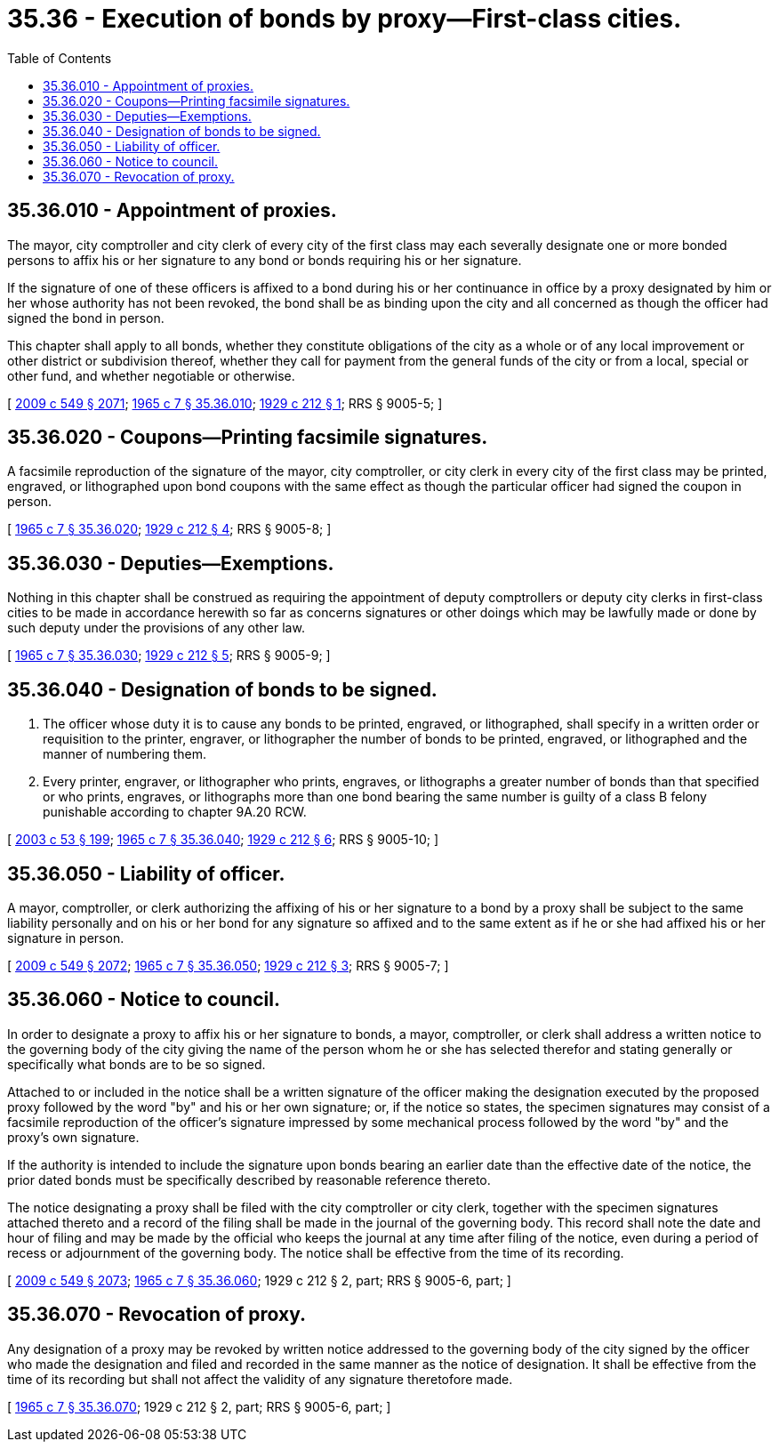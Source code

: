 = 35.36 - Execution of bonds by proxy—First-class cities.
:toc:

== 35.36.010 - Appointment of proxies.
The mayor, city comptroller and city clerk of every city of the first class may each severally designate one or more bonded persons to affix his or her signature to any bond or bonds requiring his or her signature.

If the signature of one of these officers is affixed to a bond during his or her continuance in office by a proxy designated by him or her whose authority has not been revoked, the bond shall be as binding upon the city and all concerned as though the officer had signed the bond in person.

This chapter shall apply to all bonds, whether they constitute obligations of the city as a whole or of any local improvement or other district or subdivision thereof, whether they call for payment from the general funds of the city or from a local, special or other fund, and whether negotiable or otherwise.

[ http://lawfilesext.leg.wa.gov/biennium/2009-10/Pdf/Bills/Session%20Laws/Senate/5038.SL.pdf?cite=2009%20c%20549%20§%202071[2009 c 549 § 2071]; http://leg.wa.gov/CodeReviser/documents/sessionlaw/1965c7.pdf?cite=1965%20c%207%20§%2035.36.010[1965 c 7 § 35.36.010]; http://leg.wa.gov/CodeReviser/documents/sessionlaw/1929c212.pdf?cite=1929%20c%20212%20§%201[1929 c 212 § 1]; RRS § 9005-5; ]

== 35.36.020 - Coupons—Printing facsimile signatures.
A facsimile reproduction of the signature of the mayor, city comptroller, or city clerk in every city of the first class may be printed, engraved, or lithographed upon bond coupons with the same effect as though the particular officer had signed the coupon in person.

[ http://leg.wa.gov/CodeReviser/documents/sessionlaw/1965c7.pdf?cite=1965%20c%207%20§%2035.36.020[1965 c 7 § 35.36.020]; http://leg.wa.gov/CodeReviser/documents/sessionlaw/1929c212.pdf?cite=1929%20c%20212%20§%204[1929 c 212 § 4]; RRS § 9005-8; ]

== 35.36.030 - Deputies—Exemptions.
Nothing in this chapter shall be construed as requiring the appointment of deputy comptrollers or deputy city clerks in first-class cities to be made in accordance herewith so far as concerns signatures or other doings which may be lawfully made or done by such deputy under the provisions of any other law.

[ http://leg.wa.gov/CodeReviser/documents/sessionlaw/1965c7.pdf?cite=1965%20c%207%20§%2035.36.030[1965 c 7 § 35.36.030]; http://leg.wa.gov/CodeReviser/documents/sessionlaw/1929c212.pdf?cite=1929%20c%20212%20§%205[1929 c 212 § 5]; RRS § 9005-9; ]

== 35.36.040 - Designation of bonds to be signed.
. The officer whose duty it is to cause any bonds to be printed, engraved, or lithographed, shall specify in a written order or requisition to the printer, engraver, or lithographer the number of bonds to be printed, engraved, or lithographed and the manner of numbering them.

. Every printer, engraver, or lithographer who prints, engraves, or lithographs a greater number of bonds than that specified or who prints, engraves, or lithographs more than one bond bearing the same number is guilty of a class B felony punishable according to chapter 9A.20 RCW.

[ http://lawfilesext.leg.wa.gov/biennium/2003-04/Pdf/Bills/Session%20Laws/Senate/5758.SL.pdf?cite=2003%20c%2053%20§%20199[2003 c 53 § 199]; http://leg.wa.gov/CodeReviser/documents/sessionlaw/1965c7.pdf?cite=1965%20c%207%20§%2035.36.040[1965 c 7 § 35.36.040]; http://leg.wa.gov/CodeReviser/documents/sessionlaw/1929c212.pdf?cite=1929%20c%20212%20§%206[1929 c 212 § 6]; RRS § 9005-10; ]

== 35.36.050 - Liability of officer.
A mayor, comptroller, or clerk authorizing the affixing of his or her signature to a bond by a proxy shall be subject to the same liability personally and on his or her bond for any signature so affixed and to the same extent as if he or she had affixed his or her signature in person.

[ http://lawfilesext.leg.wa.gov/biennium/2009-10/Pdf/Bills/Session%20Laws/Senate/5038.SL.pdf?cite=2009%20c%20549%20§%202072[2009 c 549 § 2072]; http://leg.wa.gov/CodeReviser/documents/sessionlaw/1965c7.pdf?cite=1965%20c%207%20§%2035.36.050[1965 c 7 § 35.36.050]; http://leg.wa.gov/CodeReviser/documents/sessionlaw/1929c212.pdf?cite=1929%20c%20212%20§%203[1929 c 212 § 3]; RRS § 9005-7; ]

== 35.36.060 - Notice to council.
In order to designate a proxy to affix his or her signature to bonds, a mayor, comptroller, or clerk shall address a written notice to the governing body of the city giving the name of the person whom he or she has selected therefor and stating generally or specifically what bonds are to be so signed.

Attached to or included in the notice shall be a written signature of the officer making the designation executed by the proposed proxy followed by the word "by" and his or her own signature; or, if the notice so states, the specimen signatures may consist of a facsimile reproduction of the officer's signature impressed by some mechanical process followed by the word "by" and the proxy's own signature.

If the authority is intended to include the signature upon bonds bearing an earlier date than the effective date of the notice, the prior dated bonds must be specifically described by reasonable reference thereto.

The notice designating a proxy shall be filed with the city comptroller or city clerk, together with the specimen signatures attached thereto and a record of the filing shall be made in the journal of the governing body. This record shall note the date and hour of filing and may be made by the official who keeps the journal at any time after filing of the notice, even during a period of recess or adjournment of the governing body. The notice shall be effective from the time of its recording.

[ http://lawfilesext.leg.wa.gov/biennium/2009-10/Pdf/Bills/Session%20Laws/Senate/5038.SL.pdf?cite=2009%20c%20549%20§%202073[2009 c 549 § 2073]; http://leg.wa.gov/CodeReviser/documents/sessionlaw/1965c7.pdf?cite=1965%20c%207%20§%2035.36.060[1965 c 7 § 35.36.060]; 1929 c 212 § 2, part; RRS § 9005-6, part; ]

== 35.36.070 - Revocation of proxy.
Any designation of a proxy may be revoked by written notice addressed to the governing body of the city signed by the officer who made the designation and filed and recorded in the same manner as the notice of designation. It shall be effective from the time of its recording but shall not affect the validity of any signature theretofore made.

[ http://leg.wa.gov/CodeReviser/documents/sessionlaw/1965c7.pdf?cite=1965%20c%207%20§%2035.36.070[1965 c 7 § 35.36.070]; 1929 c 212 § 2, part; RRS § 9005-6, part; ]

